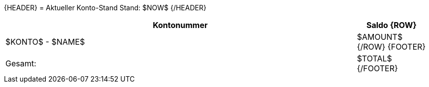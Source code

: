 {HEADER}
= Aktueller Konto-Stand
Stand: $NOW$
{/HEADER}

<<<<
[width="100%", cols="5,>1", options="header"]
|==========================================================
| Kontonummer  | Saldo
{ROW}
| $KONTO$ - $NAME$ | $AMOUNT$
{/ROW}
{FOOTER}
>| Gesamt: | $TOTAL$
{/FOOTER}
|==========================================================
